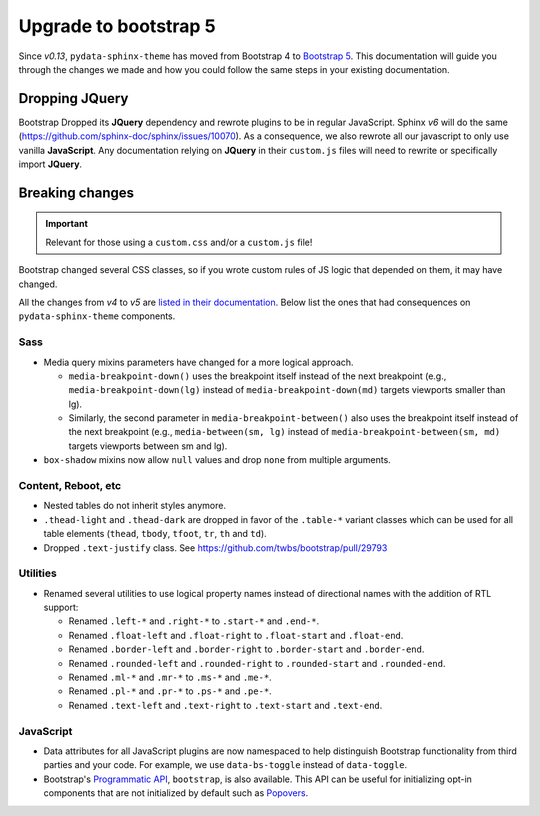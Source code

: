 Upgrade to bootstrap 5
======================

Since *v0.13*, ``pydata-sphinx-theme`` has moved from Bootstrap 4 to `Bootstrap 5 <https://getbootstrap.com/docs/5.1/getting-started/introduction/>`_.
This documentation will guide you through the changes we made and how you could follow the same steps in your existing documentation.

Dropping **JQuery**
-------------------

Bootstrap Dropped its **JQuery** dependency and rewrote plugins to be in regular JavaScript.
Sphinx *v6* will do the same (https://github.com/sphinx-doc/sphinx/issues/10070).
As a consequence, we also rewrote all our javascript to only use vanilla **JavaScript**.
Any documentation relying on **JQuery** in their ``custom.js`` files will need to rewrite or specifically import **JQuery**.

Breaking changes
----------------

.. important::

    Relevant for those using a ``custom.css`` and/or a ``custom.js`` file!

Bootstrap changed several CSS classes, so if you wrote custom rules of JS logic that depended on them, it may have changed.

All the changes from *v4* to *v5* are `listed in their documentation <https://getbootstrap.com/docs/5.0/migration/>`_.
Below list the ones that had consequences on ``pydata-sphinx-theme`` components.

Sass
^^^^

-   Media query mixins parameters have changed for a more logical approach.

    -   ``media-breakpoint-down()`` uses the breakpoint itself instead of the next breakpoint (e.g., ``media-breakpoint-down(lg)`` instead of ``media-breakpoint-down(md)`` targets viewports smaller than lg).
    -   Similarly, the second parameter in ``media-breakpoint-between()`` also uses the breakpoint itself instead of the next breakpoint (e.g., ``media-between(sm, lg)`` instead of ``media-breakpoint-between(sm, md)`` targets viewports between sm and lg).

-   ``box-shadow`` mixins now allow ``null`` values and drop ``none`` from multiple arguments.

Content, Reboot, etc
^^^^^^^^^^^^^^^^^^^^

-   Nested tables do not inherit styles anymore.

-   ``.thead-light`` and ``.thead-dark`` are dropped in favor of the ``.table-*`` variant classes which can be used for all table elements (``thead``, ``tbody``, ``tfoot``, ``tr``, ``th`` and ``td``).

-   Dropped ``.text-justify`` class. See https://github.com/twbs/bootstrap/pull/29793

Utilities
^^^^^^^^^

-   Renamed several utilities to use logical property names instead of directional names with the addition of RTL support:

    -   Renamed ``.left-*`` and ``.right-*`` to ``.start-*`` and ``.end-*``.
    -   Renamed ``.float-left`` and ``.float-right`` to ``.float-start`` and ``.float-end``.
    -   Renamed ``.border-left`` and ``.border-right`` to ``.border-start`` and ``.border-end``.
    -   Renamed ``.rounded-left`` and ``.rounded-right`` to ``.rounded-start`` and ``.rounded-end``.
    -   Renamed ``.ml-*`` and ``.mr-*`` to ``.ms-*`` and ``.me-*``.
    -   Renamed ``.pl-*`` and ``.pr-*`` to ``.ps-*`` and ``.pe-*``.
    -   Renamed ``.text-left`` and ``.text-right`` to ``.text-start`` and ``.text-end``.

JavaScript
^^^^^^^^^^

-   Data attributes for all JavaScript plugins are now namespaced to help distinguish Bootstrap functionality from third parties and your code. For example, we use ``data-bs-toggle`` instead of ``data-toggle``.
-   Bootstrap's `Programmatic API <https://getbootstrap.com/docs/5.0/getting-started/javascript/#programmatic-api>`_, ``bootstrap``, is also available. This API can be useful for initializing opt-in components that are not initialized by default such as `Popovers <https://getbootstrap.com/docs/5.0/components/popovers/#overview>`_.
